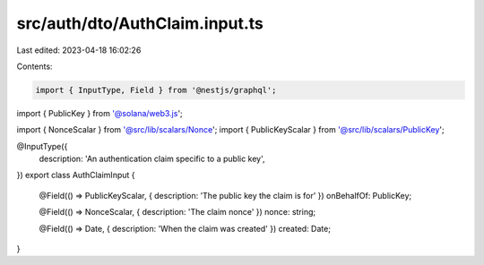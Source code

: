 src/auth/dto/AuthClaim.input.ts
===============================

Last edited: 2023-04-18 16:02:26

Contents:

.. code-block:: ts

    import { InputType, Field } from '@nestjs/graphql';
import { PublicKey } from '@solana/web3.js';

import { NonceScalar } from '@src/lib/scalars/Nonce';
import { PublicKeyScalar } from '@src/lib/scalars/PublicKey';

@InputType({
  description: 'An authentication claim specific to a public key',
})
export class AuthClaimInput {
  @Field(() => PublicKeyScalar, { description: 'The public key the claim is for' })
  onBehalfOf: PublicKey;

  @Field(() => NonceScalar, { description: 'The claim nonce' })
  nonce: string;

  @Field(() => Date, { description: 'When the claim was created' })
  created: Date;
}


